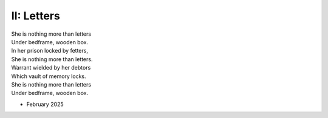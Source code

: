 II: Letters
-----------

| She is nothing more than letters
| Under bedframe, wooden box. 
| In her prison locked by fetters,
| She is nothing more than letters.
| Warrant wielded by her debtors
| Which vault of memory locks.
| She is nothing more than letters
| Under bedframe, wooden box.

- February 2025